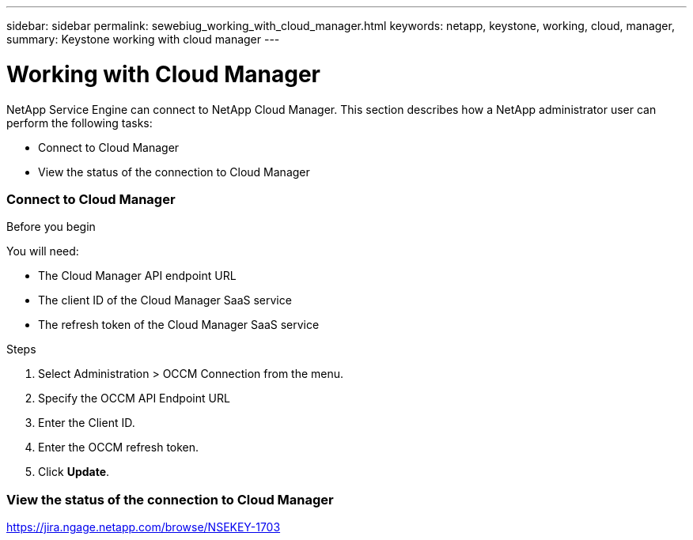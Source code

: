 ---
sidebar: sidebar
permalink: sewebiug_working_with_cloud_manager.html
keywords: netapp, keystone, working, cloud, manager,
summary: Keystone working with cloud manager
---

= Working with Cloud Manager
:hardbreaks:
:nofooter:
:icons: font
:linkattrs:
:imagesdir: ./media/

//
// This file was created with NDAC Version 2.0 (August 17, 2020)
//
// 2020-10-20 10:59:40.170171
//

[.lead]
NetApp Service Engine can connect to NetApp Cloud Manager. This section describes how a NetApp administrator user can perform the following tasks:

* Connect to Cloud Manager
* View the status of the connection to Cloud Manager

=== Connect to Cloud Manager

.Before you begin

You will need:

* The Cloud Manager API endpoint URL
* The client ID of the Cloud Manager SaaS service
* The refresh token of the Cloud Manager SaaS service

.Steps

. Select Administration > OCCM Connection from the menu.
. Specify the OCCM API Endpoint URL
. Enter the Client ID.
. Enter the OCCM refresh token.
. Click *Update*.

=== View the status of the connection to Cloud Manager

https://jira.ngage.netapp.com/browse/NSEKEY-1703[https://jira.ngage.netapp.com/browse/NSEKEY-1703^]
